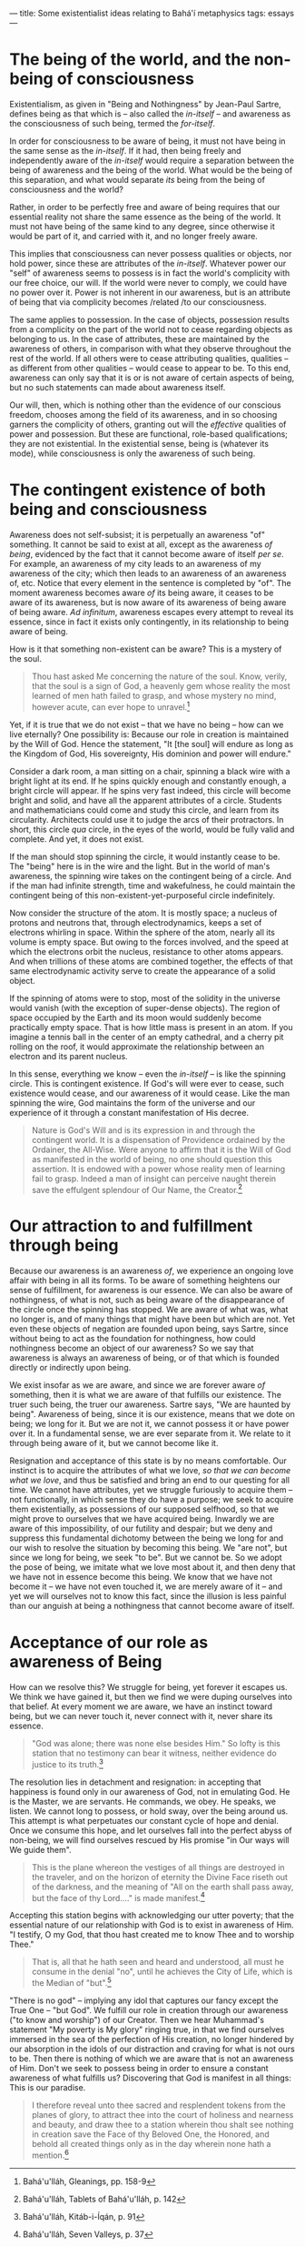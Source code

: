 :PROPERTIES:
:ID:       962D356B-6F3C-4AC4-B29C-1BF9726DAB0C
:SLUG:     some-existentialist-ideas-relating-to-bahai-metaphysics
:END:
---
title: Some existentialist ideas relating to Bahá'í metaphysics
tags: essays
---

* The being of the world, and the non-being of consciousness
:PROPERTIES:
:CUSTOM_ID: the-being-of-the-world-and-the-non-being-of-consciousness
:END:
Existentialism, as given in "Being and Nothingness" by Jean-Paul Sartre,
defines being as that which is -- also called the /in-itself/ -- and
awareness as the consciousness of such being, termed the /for-itself/.

In order for consciousness to be aware of being, it must not have being
in the same sense as the /in-itself/. If it had, then being freely and
independently aware of the /in-itself/ would require a separation
between the being of awareness and the being of the world. What would be
the being of this separation, and what would separate /its/ being from
the being of consciousness and the world?

Rather, in order to be perfectly free and aware of being requires that
our essential reality not share the same essence as the being of the
world. It must not have being of the same kind to any degree, since
otherwise it would be part of it, and carried with it, and no longer
freely aware.

This implies that consciousness can never possess qualities or objects,
nor hold power, since these are attributes of the /in-itself/. Whatever
power our "self" of awareness seems to possess is in fact the world's
complicity with our free choice, our will. If the world were never to
comply, we could have no power over it. Power is not inherent in our
awareness, but is an attribute of being that via complicity becomes
/related /to our consciousness.

The same applies to possession. In the case of objects, possession
results from a complicity on the part of the world not to cease
regarding objects as belonging to us. In the case of attributes, these
are maintained by the awareness of others, in comparison with what they
observe throughout the rest of the world. If all others were to cease
attributing qualities, qualities -- as different from other qualities --
would cease to appear to be. To this end, awareness can only say that it
is or is not aware of certain aspects of being, but no such statements
can made about awareness itself.

Our will, then, which is nothing other than the evidence of our
conscious freedom, chooses among the field of its awareness, and in so
choosing garners the complicity of others, granting out will the
/effective/ qualities of power and possession. But these are functional,
role-based qualifications; they are not existential. In the existential
sense, being is (whatever its mode), while consciousness is only the
awareness of such being.

* The contingent existence of both being and consciousness
:PROPERTIES:
:CUSTOM_ID: the-contingent-existence-of-both-being-and-consciousness
:END:
Awareness does not self-subsist; it is perpetually an awareness "of"
something. It cannot be said to exist at all, except as the awareness
/of being/, evidenced by the fact that it cannot become aware of itself
/per se/. For example, an awareness of my city leads to an awareness of
my awareness of the city; which then leads to an awareness of an
awareness of, etc. Notice that every element in the sentence is
completed by "of". The moment awareness becomes aware /of/ its being
aware, it ceases to be aware of its awareness, but is now aware of its
awareness of being aware of being aware. /Ad infinitum/, awareness
escapes every attempt to reveal its essence, since in fact it exists
only contingently, in its relationship to being aware of being.

How is it that something non-existent can be aware? This is a mystery of
the soul.

#+BEGIN_QUOTE
Thou hast asked Me concerning the nature of the soul. Know, verily, that
the soul is a sign of God, a heavenly gem whose reality the most learned
of men hath failed to grasp, and whose mystery no mind, however acute,
can ever hope to unravel.[fn:1]

#+END_QUOTE

Yet, if it is true that we do not exist -- that we have no being -- how
can we live eternally? One possibility is: Because our role in creation
is maintained by the Will of God. Hence the statement, "It [the soul]
will endure as long as the Kingdom of God, His sovereignty, His dominion
and power will endure."

Consider a dark room, a man sitting on a chair, spinning a black wire
with a bright light at its end. If he spins quickly enough and
constantly enough, a bright circle will appear. If he spins very fast
indeed, this circle will become bright and solid, and have all the
apparent attributes of a circle. Students and mathematicians could come
and study this circle, and learn from its circularity. Architects could
use it to judge the arcs of their protractors. In short, this circle
/qua/ circle, in the eyes of the world, would be fully valid and
complete. And yet, it does not exist.

If the man should stop spinning the circle, it would instantly cease to
be. The "being" here is in the wire and the light. But in the world of
man's awareness, the spinning wire takes on the contingent being of a
circle. And if the man had infinite strength, time and wakefulness, he
could maintain the contingent being of this non-existent-yet-purposeful
circle indefinitely.

Now consider the structure of the atom. It is mostly space; a nucleus of
protons and neutrons that, through electrodynamics, keeps a set of
electrons whirling in space. Within the sphere of the atom, nearly all
its volume is empty space. But owing to the forces involved, and the
speed at which the electrons orbit the nucleus, resistance to other
atoms appears. And when trillions of these atoms are combined together,
the effects of that same electrodynamic activity serve to create the
appearance of a solid object.

If the spinning of atoms were to stop, most of the solidity in the
universe would vanish (with the exception of super-dense objects). The
region of space occupied by the Earth and its moon would suddenly become
practically empty space. That is how little mass is present in an atom.
If you imagine a tennis ball in the center of an empty cathedral, and a
cherry pit rolling on the roof, it would approximate the relationship
between an electron and its parent nucleus.

In this sense, everything we know -- even the /in-itself/ -- is like the
spinning circle. This is contingent existence. If God's will were ever
to cease, such existence would cease, and our awareness of it would
cease. Like the man spinning the wire, God maintains the form of the
universe and our experience of it through a constant manifestation of
His decree.

#+BEGIN_QUOTE
Nature is God's Will and is its expression in and through the contingent
world. It is a dispensation of Providence ordained by the Ordainer, the
All-Wise. Were anyone to affirm that it is the Will of God as manifested
in the world of being, no one should question this assertion. It is
endowed with a power whose reality men of learning fail to grasp. Indeed
a man of insight can perceive naught therein save the effulgent
splendour of Our Name, the Creator.[fn:2]

#+END_QUOTE

* Our attraction to and fulfillment through being
:PROPERTIES:
:CUSTOM_ID: our-attraction-to-and-fulfillment-through-being
:END:
Because our awareness is an awareness /of/, we experience an ongoing
love affair with being in all its forms. To be aware of something
heightens our sense of fulfillment, for awareness is our essence. We can
also be aware of nothingness, of what is not, such as being aware of the
disappearance of the circle once the spinning has stopped. We are aware
of what was, what no longer is, and of many things that might have been
but which are not. Yet even these objects of negation are founded upon
being, says Sartre, since without being to act as the foundation for
nothingness, how could nothingness become an object of our awareness? So
we say that awareness is always an awareness of being, or of that which
is founded directly or indirectly upon being.

We exist insofar as we are aware, and since we are forever aware /of/
something, then it is what we are aware of that fulfills our existence.
The truer such being, the truer our awareness. Sartre says, "We are
haunted by being". Awareness of being, since it is our existence, means
that we dote on being; we long for it. But we are not it, we cannot
possess it or have power over it. In a fundamental sense, we are ever
separate from it. We relate to it through being aware of it, but we
cannot become like it.

Resignation and acceptance of this state is by no means comfortable. Our
instinct is to acquire the attributes of what we love, /so that we can
become what we love/, and thus be satisfied and bring an end to our
questing for all time. We cannot have attributes, yet we struggle
furiously to acquire them -- not functionally, in which sense they do
have a purpose; we seek to acquire them existentially, as possessions of
our supposed selfhood, so that we might prove to ourselves that we have
acquired being. Inwardly we are aware of this impossibility, of our
futility and despair; but we deny and suppress this fundamental
dichotomy between the being we long for and our wish to resolve the
situation by becoming this being. We "are not", but since we long for
being, we seek "to be". But we cannot be. So we adopt the pose of being,
we imitate what we love most about it, and then deny that we have not in
essence become this being. We know that we have not become it -- we have
not even touched it, we are merely aware of it -- and yet we will
ourselves not to know this fact, since the illusion is less painful than
our anguish at being a nothingness that cannot become aware of itself.

* Acceptance of our role as awareness of Being
:PROPERTIES:
:CUSTOM_ID: acceptance-of-our-role-as-awareness-of-being
:END:
How can we resolve this? We struggle for being, yet forever it escapes
us. We think we have gained it, but then we find we were duping
ourselves into that belief. At every moment we are aware, we have an
instinct toward being, but we can never touch it, never connect with it,
never share its essence.

#+BEGIN_QUOTE
"God was alone; there was none else besides Him." So lofty is this
station that no testimony can bear it witness, neither evidence do
justice to its truth.[fn:3]

#+END_QUOTE

The resolution lies in detachment and resignation: in accepting that
happiness is found only in our awareness of God, not in emulating God.
He is the Master, we are servants. He commands, we obey. He speaks, we
listen. We cannot long to possess, or hold sway, over the being around
us. This attempt is what perpetuates our constant cycle of hope and
denial. Once we consume this hope, and let ourselves fall into the
perfect abyss of non-being, we will find ourselves rescued by His
promise "in Our ways will We guide them".

#+BEGIN_QUOTE
This is the plane whereon the vestiges of all things are destroyed in
the traveler, and on the horizon of eternity the Divine Face riseth out
of the darkness, and the meaning of "All on the earth shall pass away,
but the face of thy Lord...." is made manifest.[fn:4]

#+END_QUOTE

Accepting this station begins with acknowledging our utter poverty; that
the essential nature of our relationship with God is to exist in
awareness of Him. "I testify, O my God, that thou hast created me to
know Thee and to worship Thee."

#+BEGIN_QUOTE
That is, all that he hath seen and heard and understood, all must he
consume in the denial "no", until he achieves the City of Life, which is
the Median of "but".[fn:5]

#+END_QUOTE

"There is no god" -- implying any idol that captures our fancy except
the True One -- "but God". We fulfill our role in creation through our
awareness ("to know and worship") of our Creator. Then we hear
Muhammad's statement "My poverty is My glory" ringing true, in that we
find ourselves immersed in the sea of the perfection of His creation, no
longer hindered by our absorption in the idols of our distraction and
craving for what is not ours to be. Then there is nothing of which we
are aware that is not an awareness of Him. Don't we seek to possess
being in order to ensure a constant awareness of what fulfills us?
Discovering that God is manifest in all things: This is our paradise.

#+BEGIN_QUOTE
I therefore reveal unto thee sacred and resplendent tokens from the
planes of glory, to attract thee into the court of holiness and nearness
and beauty, and draw thee to a station wherein thou shalt see nothing in
creation save the Face of thy Beloved One, the Honored, and behold all
created things only as in the day wherein none hath a mention.[fn:6]

#+END_QUOTE

[fn:1] Bahá'u'lláh, Gleanings, pp. 158-9

[fn:2] Bahá'u'lláh, Tablets of Bahá'u'lláh, p. 142

[fn:3] Bahá'u'lláh, Kitáb-i-Íqán, p. 91

[fn:4] Bahá'u'lláh, Seven Valleys, p. 37

[fn:5] This refers to the Muslims declaration of Faith: "There is no God
       but God". In begins with complete denial, "There is no God", but
       ends in salvation, "but God". (Provisionally translated by the
       author).

[fn:6] Bahá'u'lláh, Seven Valleys, p. 3
